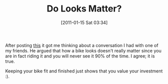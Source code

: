 #+POSTID: 5539
#+DATE: [2011-01-15 Sat 03:34]
#+OPTIONS: toc:nil num:nil todo:nil pri:nil tags:nil ^:nil TeX:nil
#+CATEGORY: Article
#+TAGS: Motorcycle, philosophy
#+TITLE: Do Looks Matter?

After posting [[http://www.wisdomandwonder.com/article/5514/new-genmar-riser-caps][this]] it got me thinking about a conversation I had with one of my friends. He argued that how a bike looks doesn't really matter since you are in fact riding it and you will never see it 90% of the time. I agree; it is true. 

Keeping your bike fit and finished just shows that you value your investment :).



